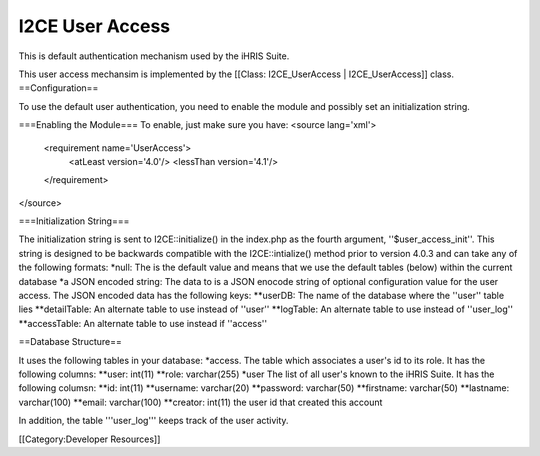 I2CE User Access
================

This is default authentication mechanism used by the iHRIS Suite. 


This user access mechansim  is implemented by the [[Class: I2CE_UserAccess | I2CE_UserAccess]] class.
==Configuration==

To use the default user authentication, you need to enable the module and possibly set an initialization string.

===Enabling the Module===
To enable, just make sure you have:
<source lang='xml'>
 <requirement name='UserAccess'>
   <atLeast version='4.0'/>
   <lessThan version='4.1'/>
 </requirement>
</source>

===Initialization String===

The initialization string is sent to I2CE::initialize() in the index.php as the fourth argument, ''$user_access_init''.  This string is designed to be backwards compatible with the I2CE::intialize() method prior to version 4.0.3 and can take any of the following formats:
*null:  The is the default value and means that we use the default tables (below) within the current database
*a JSON encoded string: The data to  is a JSON enocode string of optional configuration value for the user access.  The JSON encoded data has the following keys: 
**userDB: The name of the database where the ''user'' table lies
**detailTable: An alternate table to use instead of ''user'' 
**logTable:  An alternate table to use instead of ''user_log''
**accessTable: An alternate table to use instead if ''access''

==Database Structure==

It uses the following tables in your database:
*access.  The table which associates a user's id to its role.  It has the following columns:
**user: int(11)
**role: varchar(255)
*user  The list of all user's known to the iHRIS Suite.  It has the following columsn:
**id: int(11)
**username: varchar(20)
**password: varchar(50)
**firstname: varchar(50)
**lastname: varchar(100)
**email: varchar(100)
**creator: int(11)  the user id that created this account

In addition, the table '''user_log''' keeps track of the user activity.

[[Category:Developer Resources]]
